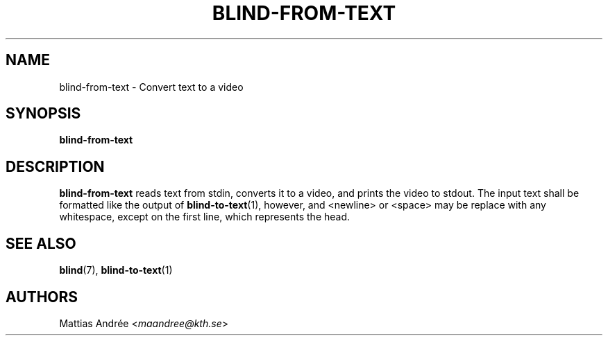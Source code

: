 .TH BLIND-FROM-TEXT 1 blind
.SH NAME
blind-from-text - Convert text to a video
.SH SYNOPSIS
.B blind-from-text
.SH DESCRIPTION
.B blind-from-text
reads text from stdin, converts it to a video,
and prints the video to stdout. The input text
shall be formatted like the output of
.BR blind-to-text (1),
however, and <newline> or <space> may be replace
with any whitespace, except on the first line,
which represents the head.
.SH SEE ALSO
.BR blind (7),
.BR blind-to-text (1)
.SH AUTHORS
Mattias Andrée
.RI < maandree@kth.se >
